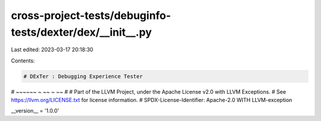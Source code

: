 cross-project-tests/debuginfo-tests/dexter/dex/__init__.py
==========================================================

Last edited: 2023-03-17 20:18:30

Contents:

.. code-block:: py

    # DExTer : Debugging Experience Tester
# ~~~~~~   ~         ~~         ~   ~~
#
# Part of the LLVM Project, under the Apache License v2.0 with LLVM Exceptions.
# See https://llvm.org/LICENSE.txt for license information.
# SPDX-License-Identifier: Apache-2.0 WITH LLVM-exception

__version__ = '1.0.0'


